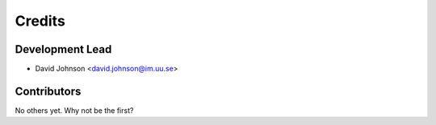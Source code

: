 =======
Credits
=======

Development Lead
----------------

* David Johnson <david.johnson@im.uu.se>

Contributors
------------

No others yet. Why not be the first?

